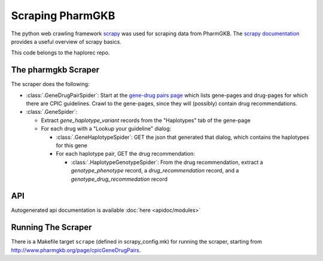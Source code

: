 .. _scraping_pharmgkb:

Scraping PharmGKB
*****************
The python web crawling framework `scrapy <http://scrapy.org/>`_ was used for scraping data from PharmGKB. The `scrapy documentation <http://doc.scrapy.org/>`_ provides a useful overview of scrapy basics.

This code belongs to the haplorec repo.

The pharmgkb Scraper
====================
The scraper does the following:

* :class:`.GeneDrugPairSpider`: Start at the `gene-drug pairs page <http://www.pharmgkb.org/page/cpicGeneDrugPairs>`_  which lists gene-pages and drug-pages for which there are CPIC guidelines.  Crawl to the gene-pages, since they will (possibly) contain drug recommendations.

* :class:`.GeneSpider`:

  * Extract *gene_haplotype_variant* records from the "Haplotypes" tab of the gene-page

  * For each drug with a "Lookup your guideline" dialog:

    * :class:`.GeneHaplotypeSpider`: GET the json that generated that dialog, which contains the haplotypes for this gene

    * For each haplotype pair, GET the drug recommendation:

      * :class:`.HaplotypeGenotypeSpider`: From the drug recommendation, extract a *genotype_phenotype* record, a *drug_recommendation* record, and a *genotype_drug_recommedation* record

API
===
Autogenerated api documentation is available :doc:`here <apidoc/modules>` 

Running The Scraper
===================
There is a Makefile target ``scrape`` (defined in scrapy_config.mk) for running the scraper, starting from http://www.pharmgkb.org/page/cpicGeneDrugPairs.
